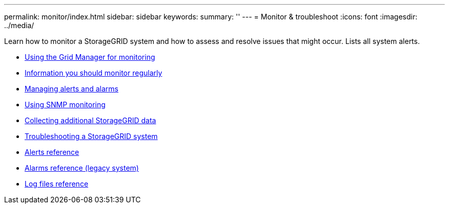 ---
permalink: monitor/index.html
sidebar: sidebar
keywords:
summary: ''
---
= Monitor & troubleshoot
:icons: font
:imagesdir: ../media/

[.lead]
Learn how to monitor a StorageGRID system and how to assess and resolve issues that might occur. Lists all system alerts.

* xref:using_grid_manager_for_monitoring.adoc[Using the Grid Manager for monitoring]
* xref:information_you_should_monitor_regularly.adoc[Information you should monitor regularly]
* xref:managing_alerts_and_alarms.adoc[Managing alerts and alarms]
* xref:using_snmp_monitoring.adoc[Using SNMP monitoring]
* xref:collecting_additional_storagegrid_data.adoc[Collecting additional StorageGRID data]
* xref:troubleshooting_storagegrid_system.adoc[Troubleshooting a StorageGRID system]
* xref:alerts_reference.adoc[Alerts reference]
* xref:alarms_reference.adoc[Alarms reference (legacy system)]
* xref:logs_files_reference.adoc[Log files reference]
